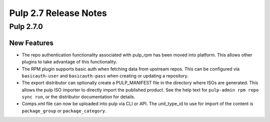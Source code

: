 ======================
Pulp 2.7 Release Notes
======================

Pulp 2.7.0
==========

New Features
------------

* The repo authentication functionality associated with pulp_rpm has been moved
  into platform. This allows other plugins to take advantage of this
  functionality.

* The RPM plugin supports basic auth when fetching data from upstream repos.
  This can be configured via ``basicauth-user`` and ``basicauth-pass`` when
  creating or updating a repository.

* The export distributor can optionally create a PULP_MANIFEST file in the directory where
  ISOs are generated. This allows the pulp ISO importer to directly import the published product.
  See the help text for ``pulp-admin rpm repo sync run``, or the distributor documentation for
  details.

* Comps.xml file can now be uploaded into pulp via CLI or API. The unit_type_id to use for import
  of the content is ``package_group`` or ``package_category``.
